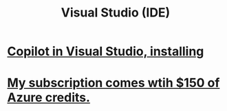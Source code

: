 :PROPERTIES:
:ID:       9d5f643d-5b42-41cd-8acd-a965e5a11c21
:END:
#+title: Visual Studio (IDE)
* [[id:250b905a-ec8e-4e60-8348-fbe9fc6a4975][Copilot in Visual Studio, installing]]
* [[id:819759c4-617d-49f7-8e61-2396f005d1ec][My subscription comes wtih $150 of Azure credits.]]
